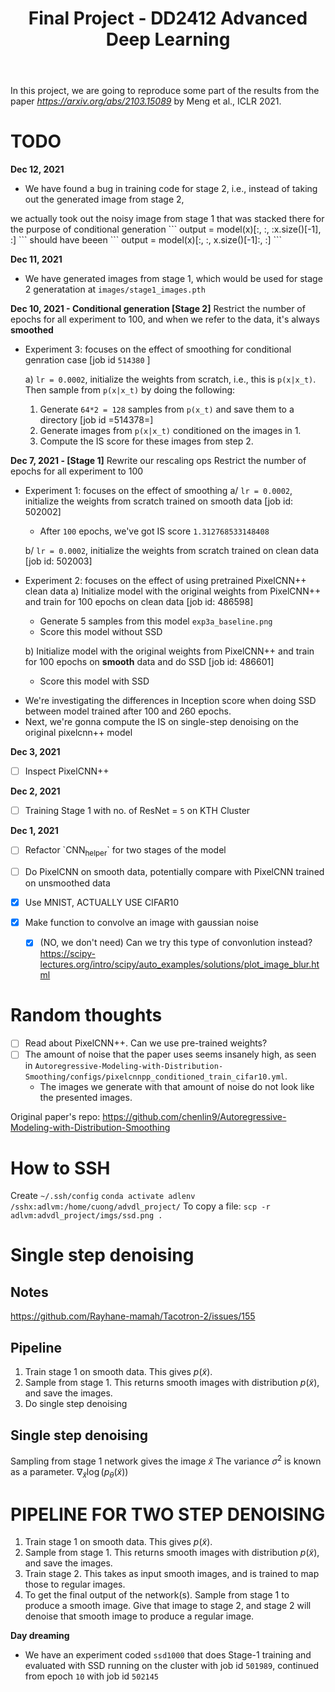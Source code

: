 #+TITLE: Final Project - DD2412 Advanced Deep Learning

In this project, we are going to reproduce some part of the results from the paper [[Improved Autoregressive Modeling with Distribution Smoothing][https://arxiv.org/abs/2103.15089]] by Meng et al., ICLR 2021.

* TODO
*Dec 12, 2021*
- We have found a bug in training code for stage 2, i.e., instead of taking out the generated image from stage 2,
we actually took out the noisy image from stage 1 that was stacked there for the purpose of conditional generation
```
output = model(x)[:, :, :x.size()[-1], :]
```
should have beeen
```
output = model(x)[:, :, x.size()[-1]:, :]
```

*Dec 11, 2021*
- We have generated images from stage 1, which would be used for stage 2 generatation at =images/stage1_images.pth=

*Dec 10, 2021 - Conditional generation [Stage 2]*
Restrict the number of epochs for all experiment to 100, and when we refer to the data, it's always *smoothed*
- Experiment 3: focuses on the effect of smoothing for conditional genration case [job id =514380= ]

  a) =lr = 0.0002=, initialize the weights from scratch, i.e., this is =p(x|x_t)=. Then sample from =p(x|x_t)= by doing the following:
    1. Generate =64*2 = 128= samples from =p(x_t)= and save them to a directory [job id =514378=]
    2. Generate images from =p(x|x_t)= conditioned on the images in 1.
    3. Compute the IS score for these images from step 2.

*Dec 7, 2021 - [Stage 1]*
Rewrite our rescaling ops
Restrict the number of epochs for all experiment to 100
- Experiment 1: focuses on the effect of smoothing
  a/ =lr = 0.0002=, initialize the weights from scratch trained on smooth data [job id: 502002]
  - After =100= epochs, we've got IS score =1.312768533148408=
  b/ =lr = 0.0002=, initialize the weights from scratch trained on clean data [job id: 502003]

- Experiment 2: focuses on the effect of using pretrained PixelCNN++ clean data
  a) Initialize model with the original weights from PixelCNN++ and train for 100 epochs on clean data [job id: 486598]
  - Generate 5 samples from this model =exp3a_baseline.png=
  - Score this model without SSD
  b) Initialize model with the original weights from PixelCNN++ and train for 100 epochs on *smooth* data and do SSD [job id: 486601]
  - Score this model with SSD

# - Experiment 1: focuses on learning rate =lr = 0.0002=, epoch 100 epochs
#  a/ =lr = 0.0002=
#  b/ =lr = 0.002=
#  c/ =lr = 0.02=

- We're investigating the differences in Inception score when doing SSD between model trained after 100 and 260 epochs.
- Next, we're gonna compute the IS on single-step denoising on the original pixelcnn++ model

*Dec 3, 2021*
- [ ] Inspect PixelCNN++

*Dec 2, 2021*
- [ ] Training Stage 1 with no. of ResNet = =5= on KTH Cluster

*Dec 1, 2021*
- [ ] Refactor `CNN_helper` for two stages of the model
- [ ] Do PixelCNN on smooth data, potentially compare with PixelCNN trained on unsmoothed data

- [X] Use MNIST, ACTUALLY USE CIFAR10
- [X] Make function to convolve an image with gaussian noise
  - [X] (NO, we don't need) Can we try this type of convonlution instead? https://scipy-lectures.org/intro/scipy/auto_examples/solutions/plot_image_blur.html

* Random thoughts
- [ ] Read about PixelCNN++. Can we use pre-trained weights?
- [ ] The amount of noise that the paper uses seems insanely high, as seen in =Autoregressive-Modeling-with-Distribution-Smoothing/configs/pixelcnnpp_conditioned_train_cifar10.yml=.
  - The images we generate with that amount of noise do not look like the presented images.

Original paper's repo: https://github.com/chenlin9/Autoregressive-Modeling-with-Distribution-Smoothing

* How to SSH
Create =~/.ssh/config=
=conda activate adlenv=
=/sshx:adlvm:/home/cuong/advdl_project/=
To copy a file: =scp -r adlvm:advdl_project/imgs/ssd.png .=
* Single step denoising
** Notes
https://github.com/Rayhane-mamah/Tacotron-2/issues/155
** Pipeline
1. Train stage 1 on smooth data. This gives $p(\tilde x)$.
2. Sample from stage 1. This returns smooth images with distribution $p(\tilde x)$, and save the images.
3. Do single step denoising

** Single step denoising
\begin{align*}
\bar x = \tilde x + \sigma^2 \nabla_{\tilde x} \log(p_\theta(\tilde x))
\end{align*}
Sampling from stage 1 network gives the image $\tilde x$
The variance $\sigma^2$ is known as a parameter.
$\nabla_{\tilde x} \log(p_\theta(\tilde x))$

* PIPELINE FOR TWO STEP DENOISING
1. Train stage 1 on smooth data. This gives $p(\tilde x)$.
2. Sample from stage 1. This returns smooth images with distribution $p(\tilde x)$, and save the images.
3. Train stage 2. This takes as input smooth images, and is trained to map those to regular images.
4. To get the final output of the network(s). Sample from stage 1 to produce a smooth image. Give that image to stage 2, and stage 2 will denoise that smooth image to produce a regular image.

*Day dreaming*
- We have an experiment coded =ssd1000= that does Stage-1 training and evaluated with SSD running on the cluster with job id =501989=, continued from epoch =10= with job id =502145=